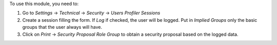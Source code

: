 To use this module, you need to:

#. Go to `Settings` -> `Technical` -> `Security` -> `Users Profiler Sessions`
#. Create a session filling the form. If `Log` if checked, the user will be logged.
   Put in `Implied Groups` only the basic groups that the user always will have.
#. Click on `Print` -> `Security Proposal Role Group` to obtain a security proposal
   based on the logged data.
